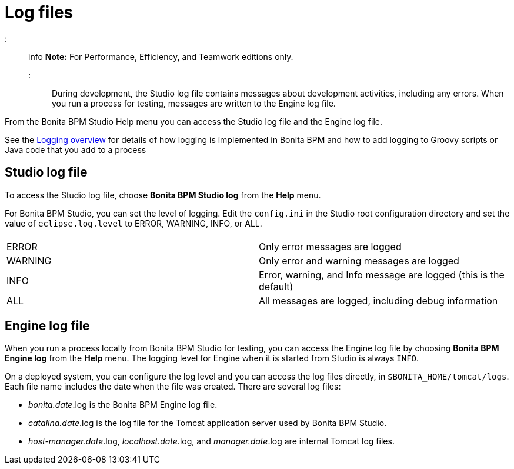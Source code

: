 = Log files

::: info
*Note:* For Performance, Efficiency, and Teamwork editions only.
:::

During development, the Studio log file contains messages about development activities, including any errors.
When you run a process for testing, messages are written to the Engine log file.

From the Bonita BPM Studio Help menu you can access the Studio log file
and the Engine log file.

See the xref:logging.adoc[Logging overview] for details of how logging is implemented in Bonita BPM and how to add logging to Groovy scripts or Java code that you add to a process

== Studio log file

To access the Studio log file, choose *Bonita BPM Studio log* from the *Help* menu.

For Bonita BPM Studio, you can set the level of logging. Edit the `config.ini` in the Studio root configuration directory and set the value of `eclipse.log.level` to ERROR, WARNING, INFO, or ALL.

|===
|  |

| ERROR
| Only error messages are logged

| WARNING
| Only error and warning messages are logged

| INFO
| Error, warning, and Info message are logged (this is the default)

| ALL
| All messages are logged, including debug information
|===

== Engine log file

When you run a process locally from Bonita BPM Studio for testing, you can access the Engine log file by choosing *Bonita BPM Engine log* from the *Help* menu.
The logging level for Engine when it is started from Studio is always `INFO`.

On a deployed system, you can configure the log level and you can access the log files directly, in `$BONITA_HOME/tomcat/logs`.
Each file name includes the date when the file was created. There are several log files:

* _bonita.date_.log is the Bonita BPM Engine log file.
* _catalina.date_.log is the log file for the Tomcat application server used by Bonita BPM Studio.
* _host-manager.date_.log, _localhost.date_.log, and _manager.date_.log are internal Tomcat log files.
